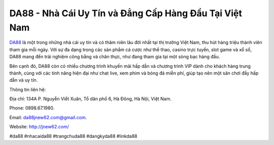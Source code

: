 DA88 - Nhà Cái Uy Tín và Đẳng Cấp Hàng Đầu Tại Việt Nam
===================================

`DA88 <http://jnew62.com/>`_ là một trong những nhà cái uy tín và có thâm niên lâu đời nhất tại thị trường Việt Nam, thu hút hàng triệu thành viên tham gia mỗi ngày. Với sự đa dạng trong các sản phẩm cá cược như thể thao, casino trực tuyến, slot game và xổ số, DA88 mang đến trải nghiệm công bằng và chân thực, như đang tham gia tại một sòng bạc hàng đầu. 

Bên cạnh đó, DA88 còn có nhiều chương trình khuyến mãi hấp dẫn và chương trình VIP dành cho khách hàng trung thành, cùng với các tính năng hiện đại như chat live, xem phim và bóng đá miễn phí, giúp tạo nên một sân chơi đầy hấp dẫn và uy tín.

Thông tin liên hệ: 

Địa chỉ: 134A P. Nguyễn Viết Xuân, Tổ dân phố 6, Hà Đông, Hà Nội, Việt Nam. 

Phone: 0898.67.1980. 

Email: da88jnew62.com@gmail.com. 

Website: http://jnew62.com/

#da88 #nhacaida88 #trangchuda88 #dangkyda88 #linkda88
